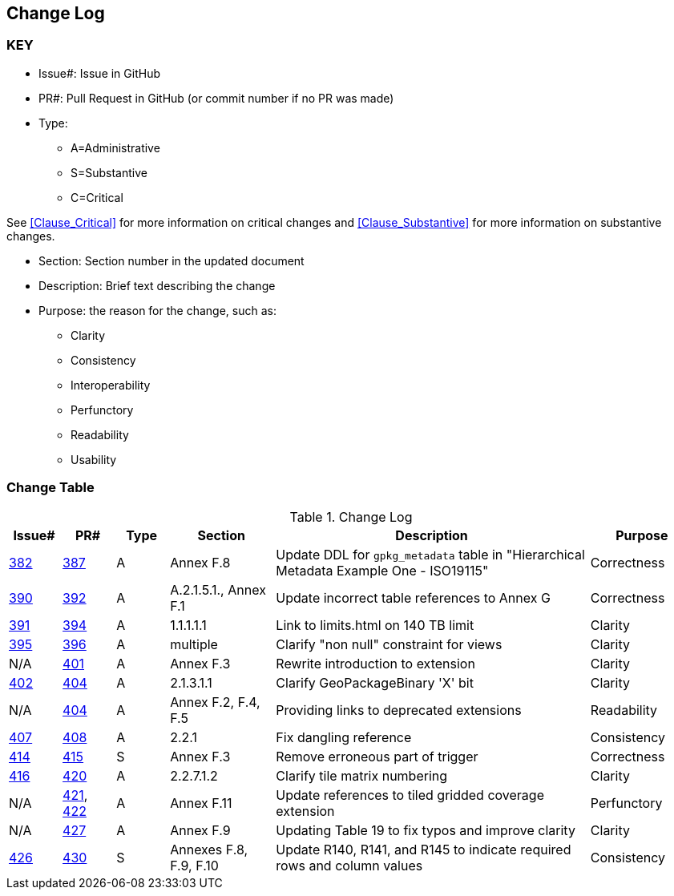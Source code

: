[[change-log]]
== Change Log

=== KEY

* Issue#: Issue in GitHub
* PR#: Pull Request in GitHub (or commit number if no PR was made)

* Type: 
** A=Administrative
** S=Substantive
** C=Critical

See <<Clause_Critical>> for more information on critical changes and 
<<Clause_Substantive>> for more information on substantive changes.

* Section: Section number in the updated document
* Description: Brief text describing the change
* Purpose: the reason for the change, such as:
** Clarity
** Consistency
** Interoperability
** Perfunctory
** Readability
** Usability


=== Change Table
[[table_change_log]]
.Change Log
[cols="1a,1a,1a,2a,6a,2a",options="header"]
|=======================================================================
|Issue#      |PR#     |Type                 |Section |Description |Purpose
|https://github.com/opengeospatial/geopackage/issues/382[382]   
|https://github.com/opengeospatial/geopackage/pull/387[387]
|A
|Annex F.8
|Update DDL for `gpkg_metadata` table in "Hierarchical Metadata Example One - ISO19115"
|Correctness
|https://github.com/opengeospatial/geopackage/issues/390[390]   
|https://github.com/opengeospatial/geopackage/pull/392[392]
|A
|A.2.1.5.1., Annex F.1
|Update incorrect table references to Annex G
|Correctness
|https://github.com/opengeospatial/geopackage/issues/391[391]   
|https://github.com/opengeospatial/geopackage/pull/394[394]
|A
|1.1.1.1.1
|Link to limits.html on 140 TB limit
|Clarity
|https://github.com/opengeospatial/geopackage/issues/395[395]   
|https://github.com/opengeospatial/geopackage/pull/396[396]
|A
|multiple
|Clarify "non null" constraint for views
|Clarity
|N/A 
|https://github.com/opengeospatial/geopackage/pull/401[401]
|A
|Annex F.3
|Rewrite introduction to extension
|Clarity
|https://github.com/opengeospatial/geopackage/issues/402[402]   
|https://github.com/opengeospatial/geopackage/pull/404[404]
|A
|2.1.3.1.1
|Clarify GeoPackageBinary 'X' bit
|Clarity
|N/A 
|https://github.com/opengeospatial/geopackage/pull/404[404]
|A
|Annex F.2, F.4, F.5
|Providing links to deprecated extensions
|Readability
|https://github.com/opengeospatial/geopackage/issues/407[407]   
|https://github.com/opengeospatial/geopackage/pull/408[408]
|A
|2.2.1
|Fix dangling reference
|Consistency
|[yellow-background]#https://github.com/opengeospatial/geopackage/issues/414[414]#   
|[yellow-background]#https://github.com/opengeospatial/geopackage/pull/415[415]#
|[yellow-background]#S#
|[yellow-background]#Annex F.3#
|[yellow-background]#Remove erroneous part of trigger#
|[yellow-background]#Correctness#
|https://github.com/opengeospatial/geopackage/issues/416[416]   
|https://github.com/opengeospatial/geopackage/pull/420[420]
|A
|2.2.7.1.2
|Clarify tile matrix numbering
|Clarity
|N/A 
|https://github.com/opengeospatial/geopackage/pull/421[421], https://github.com/opengeospatial/geopackage/pull/422[422]
|A
|Annex F.11
|Update references to tiled gridded coverage extension
|Perfunctory
|N/A 
|https://github.com/opengeospatial/geopackage/pull/421[427]
|A
|Annex F.9
|Updating Table 19 to fix typos and improve clarity
|Clarity
|[yellow-background]#https://github.com/opengeospatial/geopackage/issues/426[426]#   
|[yellow-background]#https://github.com/opengeospatial/geopackage/pull/430[430]#
|[yellow-background]#S#
|[yellow-background]#Annexes F.8, F.9, F.10#
|[yellow-background]#Update R140, R141, and R145 to indicate required rows and column values#
|[yellow-background]#Consistency#
|=======================================================================

